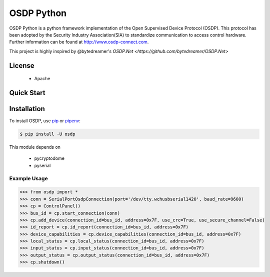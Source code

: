===========
OSDP Python
===========

OSDP Python is a python framework implementation of the Open Supervised Device Protocol (OSDP). This protocol has been adopted by the Security Industry Association(SIA) to standardize communication to access control hardware. Further information can be found at  `http://www.osdp-connect.com <http://www.osdp-connect.com>`_.

This project is highly inspired by @bytedreamer's `OSDP.Net <https://github.com/bytedreamer/OSDP.Net>`


License
-------
 - Apache

Quick Start
-----------

Installation
------------

To install OSDP, use `pip <https://pip.pypa.io/en/stable/quickstart/>`_ or `pipenv <https://docs.pipenv.org/en/latest/>`_:

.. code-block:: console

    $ pip install -U osdp

This module depends on

 - pycryptodome
 - pyserial


Example Usage
~~~~~~~~~~~~~

.. code-block:: python

    >>> from osdp import *
    >>> conn = SerialPortOsdpConnection(port='/dev/tty.wchusbserial1420', baud_rate=9600)
    >>> cp = ControlPanel()
    >>> bus_id = cp.start_connection(conn)
    >>> cp.add_device(connection_id=bus_id, address=0x7F, use_crc=True, use_secure_channel=False)
    >>> id_report = cp.id_report(connection_id=bus_id, address=0x7F)
    >>> device_capabilities = cp.device_capabilities(connection_id=bus_id, address=0x7F)
    >>> local_status = cp.local_status(connection_id=bus_id, address=0x7F)
    >>> input_status = cp.input_status(connection_id=bus_id, address=0x7F)
    >>> output_status = cp.output_status(connection_id=bus_id, address=0x7F)
    >>> cp.shutdown()

